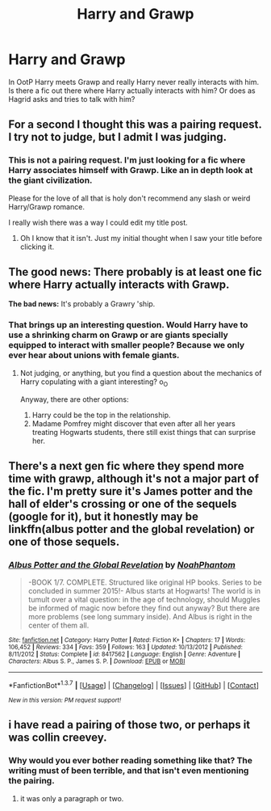 #+TITLE: Harry and Grawp

* Harry and Grawp
:PROPERTIES:
:Author: Pete91888
:Score: 6
:DateUnix: 1462559944.0
:DateShort: 2016-May-06
:FlairText: Request
:END:
In OotP Harry meets Grawp and really Harry never really interacts with him. Is there a fic out there where Harry actually interacts with him? Or does as Hagrid asks and tries to talk with him?


** For a second I thought this was a pairing request. I try not to judge, but I admit I was judging.
:PROPERTIES:
:Score: 16
:DateUnix: 1462560090.0
:DateShort: 2016-May-06
:END:

*** This is not a pairing request. I'm just looking for a fic where Harry associates himself with Grawp. Like an in depth look at the giant civilization.

Please for the love of all that is holy don't recommend any slash or weird Harry/Grawp romance.

I really wish there was a way I could edit my title post.
:PROPERTIES:
:Author: Pete91888
:Score: 2
:DateUnix: 1462560555.0
:DateShort: 2016-May-06
:END:

**** Oh I know that it isn't. Just my initial thought when I saw your title before clicking it.
:PROPERTIES:
:Score: 1
:DateUnix: 1462560709.0
:DateShort: 2016-May-06
:END:


** *The good news:* There probably is at least one fic where Harry actually interacts with Grawp.

*The bad news:* It's probably a Grawry 'ship.
:PROPERTIES:
:Author: turbinicarpus
:Score: 7
:DateUnix: 1462571882.0
:DateShort: 2016-May-07
:END:

*** That brings up an interesting question. Would Harry have to use a shrinking charm on Grawp or are giants specially equipped to interact with smaller people? Because we only ever hear about unions with female giants.
:PROPERTIES:
:Author: Pete91888
:Score: 1
:DateUnix: 1462582835.0
:DateShort: 2016-May-07
:END:

**** Not judging, or anything, but you find a question about the mechanics of Harry copulating with a giant interesting? o_O

Anyway, there are other options:

1. Harry could be the top in the relationship.
2. Madame Pomfrey might discover that even after all her years treating Hogwarts students, there still exist things that can surprise her.
:PROPERTIES:
:Author: turbinicarpus
:Score: 1
:DateUnix: 1462618515.0
:DateShort: 2016-May-07
:END:


** There's a next gen fic where they spend more time with grawp, although it's not a major part of the fic. I'm pretty sure it's James potter and the hall of elder's crossing or one of the sequels (google for it), but it honestly may be linkffn(albus potter and the global revelation) or one of those sequels.
:PROPERTIES:
:Author: Seeker0fTruth
:Score: 2
:DateUnix: 1462580633.0
:DateShort: 2016-May-07
:END:

*** [[http://www.fanfiction.net/s/8417562/1/][*/Albus Potter and the Global Revelation/*]] by [[https://www.fanfiction.net/u/3435601/NoahPhantom][/NoahPhantom/]]

#+begin_quote
  -BOOK 1/7. COMPLETE. Structured like original HP books. Series to be concluded in summer 2015!- Albus starts at Hogwarts! The world is in tumult over a vital question: in the age of technology, should Muggles be informed of magic now before they find out anyway? But there are more problems (see long summary inside). And Albus is right in the center of them all.
#+end_quote

^{/Site/: [[http://www.fanfiction.net/][fanfiction.net]] *|* /Category/: Harry Potter *|* /Rated/: Fiction K+ *|* /Chapters/: 17 *|* /Words/: 106,452 *|* /Reviews/: 334 *|* /Favs/: 359 *|* /Follows/: 163 *|* /Updated/: 10/13/2012 *|* /Published/: 8/11/2012 *|* /Status/: Complete *|* /id/: 8417562 *|* /Language/: English *|* /Genre/: Adventure *|* /Characters/: Albus S. P., James S. P. *|* /Download/: [[http://www.p0ody-files.com/ff_to_ebook/ffn-bot/index.php?id=8417562&source=ff&filetype=epub][EPUB]] or [[http://www.p0ody-files.com/ff_to_ebook/ffn-bot/index.php?id=8417562&source=ff&filetype=mobi][MOBI]]}

--------------

*FanfictionBot*^{1.3.7} *|* [[[https://github.com/tusing/reddit-ffn-bot/wiki/Usage][Usage]]] | [[[https://github.com/tusing/reddit-ffn-bot/wiki/Changelog][Changelog]]] | [[[https://github.com/tusing/reddit-ffn-bot/issues/][Issues]]] | [[[https://github.com/tusing/reddit-ffn-bot/][GitHub]]] | [[[https://www.reddit.com/message/compose?to=%2Fu%2Ftusing][Contact]]]

^{/New in this version: PM request support!/}
:PROPERTIES:
:Author: FanfictionBot
:Score: 2
:DateUnix: 1462580669.0
:DateShort: 2016-May-07
:END:


** i have read a pairing of those two, or perhaps it was collin creevey.
:PROPERTIES:
:Author: tomintheconer
:Score: 1
:DateUnix: 1462830281.0
:DateShort: 2016-May-10
:END:

*** Why would you ever bother reading something like that? The writing must of been terrible, and that isn't even mentioning the pairing.
:PROPERTIES:
:Author: Pete91888
:Score: 1
:DateUnix: 1462840716.0
:DateShort: 2016-May-10
:END:

**** it was only a paragraph or two.
:PROPERTIES:
:Author: tomintheconer
:Score: 1
:DateUnix: 1462883030.0
:DateShort: 2016-May-10
:END:
